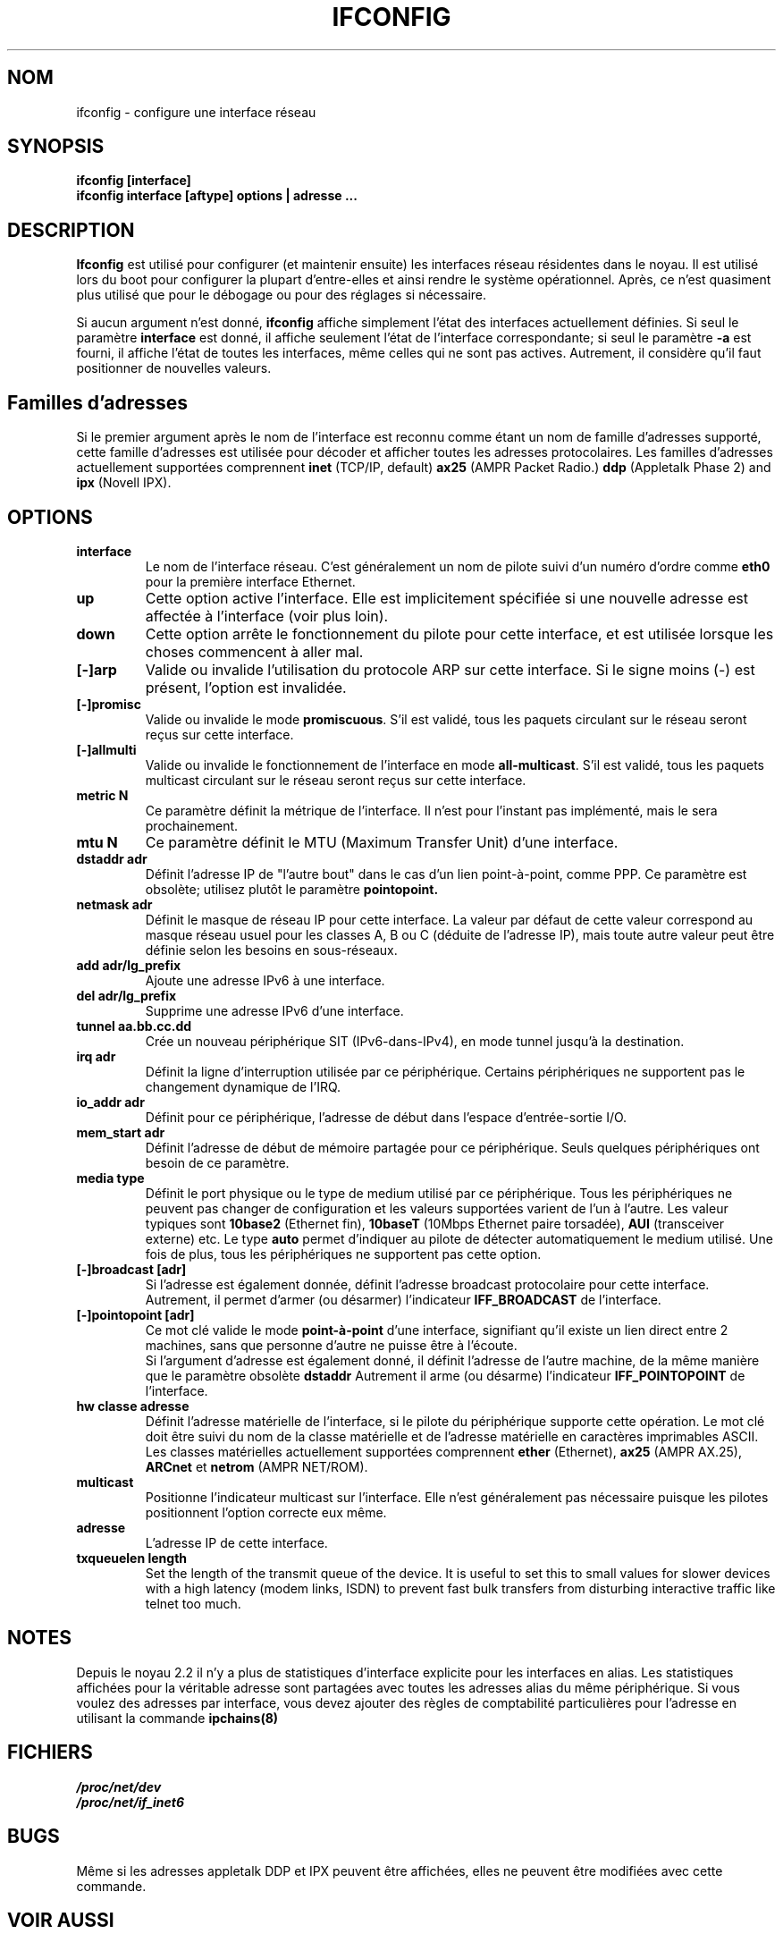 .TH IFCONFIG 8 "4 August 1997" "net-tools" "Linux Administrator's Manual"
.SH NOM
ifconfig \- configure une interface réseau
.SH SYNOPSIS
.B "ifconfig [interface]"
.br
.B "ifconfig interface [aftype] options | adresse ..."
.SH DESCRIPTION
.B Ifconfig
est utilisé pour configurer (et maintenir ensuite) les interfaces
réseau résidentes dans le noyau.  Il est utilisé lors du boot pour
configurer la plupart d'entre-elles et ainsi rendre le système
opérationnel.  Après, ce n'est quasiment plus utilisé que pour
le débogage ou pour des réglages si nécessaire.
.LP
Si aucun argument n'est donné,
.B ifconfig
affiche simplement l'état des interfaces actuellement définies. Si
seul le paramètre
.B interface
est donné, il affiche seulement l'état de l'interface correspondante;
si seul le paramètre
.B -a
est fourni, il affiche l'état de toutes les interfaces, même celles qui
ne sont pas actives.
Autrement, il considère qu'il faut positionner de nouvelles valeurs.

.SH Familles d'adresses
Si le premier argument après le nom de l'interface est reconnu comme
étant un nom de famille d'adresses supporté, cette famille d'adresses
est utilisée pour décoder et afficher toutes les adresses
protocolaires.  Les familles d'adresses actuellement supportées comprennent
.B inet
(TCP/IP, default) 
.B ax25
(AMPR Packet Radio.) 
.B ddp
(Appletalk Phase 2) and
.B ipx
(Novell IPX).
.SH OPTIONS
.TP
.B interface
Le nom de l'interface réseau.  C'est généralement un nom de pilote suivi
d'un numéro d'ordre comme
.B eth0
pour la première interface Ethernet.
.TP
.B up
Cette option active l'interface.  Elle est implicitement spécifiée
si une nouvelle adresse est affectée à l'interface (voir plus loin).
.TP
.B down
Cette option arrête le fonctionnement du pilote pour cette interface, et
est utilisée lorsque les choses commencent à aller mal.
.TP
.B "[\-]arp"
Valide ou invalide l'utilisation du protocole ARP sur cette interface. Si
le signe moins (\-) est présent, l'option est invalidée.
.TP
.B "[\-]promisc"
Valide ou invalide le mode
.BR promiscuous .
S'il est validé, tous les paquets circulant sur le réseau
seront reçus sur cette interface.
.TP
.B "[\-]allmulti"
Valide ou invalide le fonctionnement de l'interface en mode
.BR all-multicast .
S'il est validé, tous les paquets multicast circulant sur le réseau
seront reçus sur cette interface.
.TP
.B "metric N"
Ce paramètre définit la métrique de l'interface. Il n'est pour
l'instant pas implémenté, mais le sera prochainement.
.TP
.B "mtu N"
Ce     paramètre  définit le  MTU     (Maximum  Transfer Unit)  d'une
interface.
.TP
.B "dstaddr adr"
Définit l'adresse IP de "l'autre bout" dans le cas d'un lien
point-à-point, comme PPP. Ce paramètre est obsolète; utilisez plutôt
le paramètre 
.B pointopoint.
.TP
.B "netmask adr"
Définit le masque de réseau IP pour cette interface. La valeur par
défaut de cette valeur correspond au masque réseau usuel pour les
classes A, B ou C (déduite de l'adresse IP), mais toute autre valeur peut
être définie selon les besoins en sous-réseaux.
.TP
.B "add adr/lg_prefix"
Ajoute une adresse IPv6 à une interface. 
.TP
.B "del adr/lg_prefix"
Supprime une adresse IPv6 d'une interface.
.TP
.B "tunnel aa.bb.cc.dd"
Crée un nouveau périphérique SIT (IPv6-dans-IPv4), en mode
tunnel jusqu'à la destination.
.TP
.B "irq adr"
Définit la ligne d'interruption utilisée par ce
périphérique. Certains périphériques ne supportent pas le
changement dynamique de l'IRQ.
.TP
.B "io_addr adr"
Définit pour ce périphérique, l'adresse de début dans l'espace
d'entrée-sortie I/O.
.TP
.B "mem_start adr"
Définit l'adresse de début de mémoire partagée pour ce périphérique. Seuls
quelques périphériques ont besoin de ce paramètre.
.TP
.B "media type"
Définit le port physique ou le type de medium utilisé par ce périphérique.
Tous les périphériques ne peuvent pas changer de configuration et les
valeurs supportées varient de l'un à l'autre. Les valeur typiques sont
.B 10base2
(Ethernet fin),
.B 10baseT
(10Mbps Ethernet paire torsadée),
.B AUI 
(transceiver externe) etc.  Le type
.B auto
permet d'indiquer au pilote de détecter automatiquement le medium
utilisé. Une fois de plus, tous les périphériques ne supportent pas cette
option.
.TP
.B "[-]broadcast [adr]"
Si l'adresse est également donnée, définit l'adresse broadcast
protocolaire pour cette interface. Autrement, il permet d'armer (ou désarmer)
l'indicateur
.B IFF_BROADCAST
de l'interface.
.TP
.B "[-]pointopoint [adr]"
Ce mot clé valide le mode
.B point-à-point
d'une interface, signifiant qu'il existe un lien direct entre 2 machines,
sans que personne d'autre ne puisse être à l'écoute.
.br
Si l'argument d'adresse est également donné, il définit l'adresse
de l'autre machine, de la même manière que le paramètre obsolète
.B dstaddr
.
Autrement il arme (ou désarme) l'indicateur 
.B IFF_POINTOPOINT
de l'interface.
.TP
.B hw classe adresse
Définit l'adresse matérielle de l'interface, si le pilote du
périphérique supporte cette opération. Le mot clé doit être
suivi du nom de la classe matérielle et de l'adresse matérielle en
caractères imprimables ASCII. Les classes matérielles actuellement
supportées comprennent 
.B ether
(Ethernet),
.B ax25
(AMPR AX.25),
.B ARCnet
et
.B netrom
(AMPR NET/ROM).
.TP
.B multicast
Positionne l'indicateur multicast sur l'interface. Elle n'est
généralement pas nécessaire puisque les pilotes positionnent
l'option correcte eux même.
.TP
.B adresse
L'adresse IP de cette interface.
.TP
.B txqueuelen length
Set the length of the transmit queue of the device. It is useful to set this
to small values for slower devices with a high latency (modem links, ISDN)
to prevent fast bulk transfers from disturbing interactive traffic like
telnet too much. 
.SH NOTES
Depuis le noyau 2.2 il n'y a plus de statistiques d'interface explicite
pour les interfaces en alias. Les statistiques affichées pour la véritable
adresse sont partagées avec toutes les adresses alias du même périphérique.
Si vous voulez des adresses par interface, vous devez ajouter des règles de
comptabilité particulières pour l'adresse en utilisant la commande 
.BR ipchains(8)
.

.SH FICHIERS
.I /proc/net/dev
.br
.I /proc/net/if_inet6
.SH BUGS
Même si les adresses appletalk DDP et IPX peuvent être affichées,
elles ne peuvent être modifiées avec cette commande.
.SH VOIR AUSSI
route(8), netstat(8), arp(8), rarp(8), ipchains(8)
.SH AUTHORS
Fred N. van Kempen, <waltje@uwalt.nl.mugnet.org>
.br
Alan Cox, <Alan.Cox@linux.org>
.br
Phil Blundell, <Philip.Blundell@pobox.com>
.br
Andi Kleen, 
.SH TRADUCTION
Jean-Michel VANSTEENE (vanstee@worldnet.fr)
